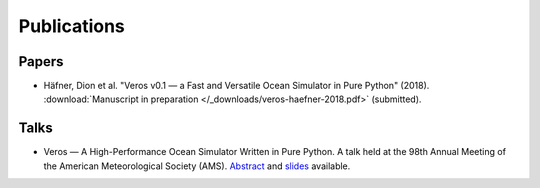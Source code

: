 Publications
============

Papers
------

- Häfner, Dion et al. "Veros v0.1 — a Fast and Versatile Ocean Simulator in Pure Python" (2018).
  :download:`Manuscript in preparation </_downloads/veros-haefner-2018.pdf>` (submitted).

Talks
-----

- Veros — A High-Performance Ocean Simulator Written in Pure Python.
  A talk held at the 98th Annual Meeting of the American Meteorological Society (AMS).
  `Abstract <https://ams.confex.com/ams/98Annual/webprogram/Paper324397.html>`_ and
  `slides <http://slides.com/dionhaefner/veros-ams/>`_ available.
